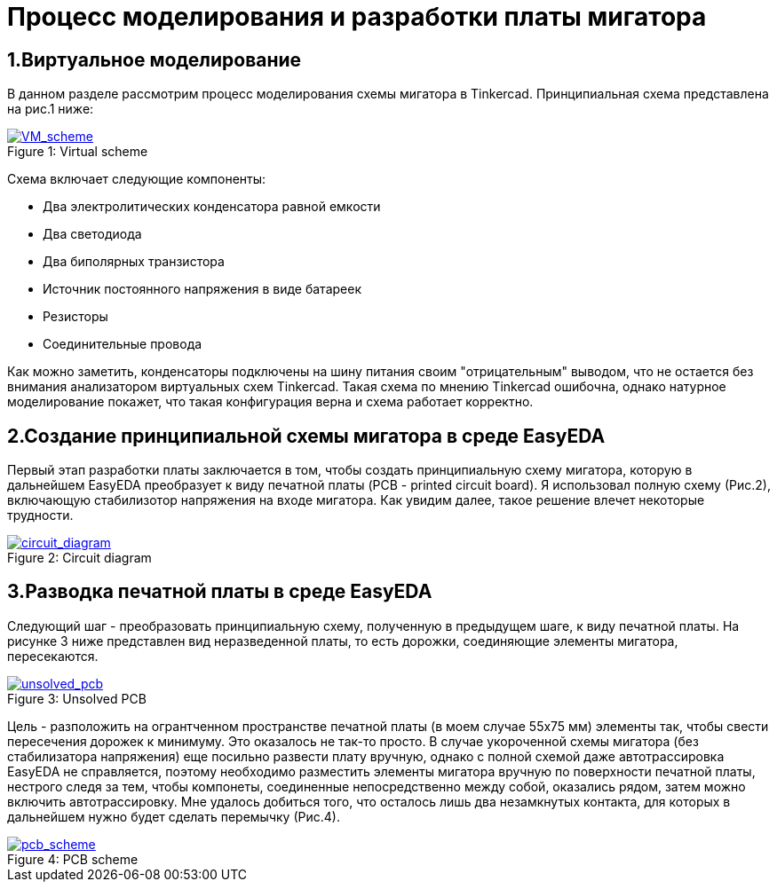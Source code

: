 = Процесс моделирования и разработки платы мигатора

== 1.Виртуальное моделирование

В данном разделе рассмотрим процесс моделирования схемы мигатора в Tinkercad.
    Принципиальная схема представлена на рис.1 ниже:

.Virtual scheme
[#img-VM_scheme, caption="Figure 1: ", link=https://github.com/Suturin-Daniil/Electronics_course/blob/main/modules/ROOT/images/VM_scheme.png]
image::https://github.com/Suturin-Daniil/Electronics_course/blob/main/modules/ROOT/images/VM_scheme.png[VM_scheme]


Схема включает следующие компоненты:

- Два электролитических конденсатора равной емкости
- Два светодиода
- Два биполярных транзистора
- Источник постоянного напряжения в виде батареек
- Резисторы
- Соединительные провода

Как можно заметить, конденсаторы подключены на шину питания своим "отрицательным" выводом, что не остается без внимания анализатором виртуальных схем Tinkercad.
Такая схема по мнению Tinkercad ошибочна, однако натурное моделирование покажет, что такая конфигурация верна и схема работает корректно.


== 2.Создание принципиальной схемы мигатора в среде EasyEDA

Первый этап разработки платы заключается в том, чтобы создать принципиальную схему мигатора, которую в дальнейшем EasyEDA преобразует к виду печатной платы (PCB - printed circuit board).
Я использовал полную схему (Рис.2), включающую стабилизотор напряжения на входе мигатора. Как увидим далее, такое решение влечет некоторые трудности.

.Circuit diagram
[#img-circuit_diagram, caption="Figure 2: ", link=https://github.com/Suturin-Daniil/Electronics_course/blob/main/modules/ROOT/images/EasyEDA_circuit_diagram.png]
image::https://github.com/Suturin-Daniil/Electronics_course/blob/main/modules/ROOT/images/EasyEDA_circuit_diagram.png[circuit_diagram]

== 3.Разводка печатной платы в среде EasyEDA

Следующий шаг - преобразовать принципиальную схему, полученную в предыдущем шаге, к виду печатной платы. На рисунке 3 ниже представлен вид неразведенной платы, то есть дорожки, соединяющие элементы мигатора, пересекаются.

.Unsolved PCB
[#img-unsolved_pcb, caption="Figure 3: ", link=https://github.com/Suturin-Daniil/Electronics_course/blob/main/modules/ROOT/images/EasyEDA_unsolved_PCB.png]
image::https://github.com/Suturin-Daniil/Electronics_course/blob/main/modules/ROOT/images/EasyEDA_unsolved_PCB.png[unsolved_pcb]

Цель - разположить на огрантченном пространстве печатной платы (в моем случае 55х75 мм) элементы так, чтобы свести пересечения дорожек к минимуму. Это оказалось не так-то просто.
В случае укороченной схемы мигатора (без стабилизатора напряжения) еще посильно развести плату вручную, однако с полной схемой даже автотрассировка EasyEDA не справляется, поэтому необходимо разместить элементы мигатора
вручную по поверхности печатной платы, нестрого следя за тем, чтобы компонеты, соединенные непосредственно между собой, оказались рядом, затем можно включить автотрассировку. 
Мне удалось добиться того, что осталось лишь два незамкнутых контакта, для которых в дальнейшем нужно будет сделать перемычку (Рис.4). 

.PCB scheme
[#img-pcb_scheme, caption="Figure 4: ", link=https://github.com/Suturin-Daniil/Electronics_course/blob/main/modules/ROOT/images/EasyEDA_PCB_scheme.png]
image::https://github.com/Suturin-Daniil/Electronics_course/blob/main/modules/ROOT/images/EasyEDA_PCB_scheme.png[pcb_scheme]

